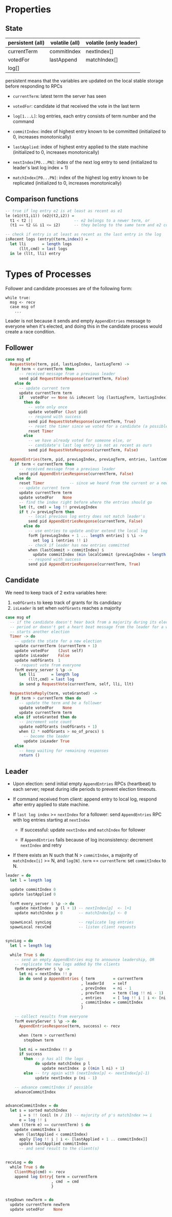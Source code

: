 * Properties
** State
   
| persistent (all) | volatile (all) | volatile (only leader) |
|------------------+----------------+------------------------|
| currentTerm      | commitIndex    | nextIndex[]            |
| votedFor         | lastAppend     | matchIndex[]           |
| log[]            |                |                        |

persistent means that the variables are updated on the local stable storage
before responding to RPCs

- =currentTerm=: latest term the server has seen
- =votedFor=: candidate id that received the vote in the last term
- =log[1...L]=: log entries, each entry consists of term number and the command

- =commitIndex=: index of highest entry known to be committed (initialized to 0,
  increases monotonically)
- =lastApplied=: index of highest entry applied to the state machine
  (initialized to 0, increases monotonically)

- =nextIndex[P0...PN]=: index of the next log entry to send (initialized to
  leader's last log index + 1)
- =matchIndex[P0...PN]=: index of the highest log entry known to be replicated
  (initialized to 0, increases monotonically)
  
** Comparison functions

#+BEGIN_SRC haskell
-- true if log entry e2 is at least as recent as e1
le (e1@(t1,i1)) (e2@(t2,i2)) =
  t1 < t2 ||                  -- e2 belongs to a newer term, or
  (t1 == t2 && i1 <= i2)      -- they belong to the same term and e2 comes after

-- check if entry is at least as recent as the last entry in the log
isRecent logs (entry@(term,index)) =
  let lli       = length logs
      (llt,cmd) = last logs
  in le (llt, lli) entry
#+END_SRC

* Types of Processes

Follower and candidate processes are of the following form:

#+BEGIN_SRC
while true:
  msg <- recv
  case msg of
    ...
#+END_SRC

Leader is not because it sends and empty =AppendEntries= message to everyone
when it's elected, and doing this in the candidate process would create a race
condition.

** Follower

#+BEGIN_SRC haskell
case msg of
  RequestVote(term, pid, lastLogIndex, lastLogTerm) ->
    if term < currentTerm then
      -- received message from a previous leader
      send pid RequestVoteResponse(currentTerm, False)
    else do
      -- update current term
      update currentTerm term
      if   votedFor == None && isRecent log (lastLogTerm, lastLogIndex)
        then do
          -- vote only once
          update votedFor (Just pid)
          -- respond with success
          send pid RequestVoteResponse(currentTerm, True)
          -- reset the timer since we voted for a candidate (a possible future leader)
          reset Timer
        else
          -- we have already voted for someone else, or
          -- candidate's last log entry is not as recent as ours
          send pid RequestVoteResponse(currentTerm, False)

  AppendEntries(term, pid, prevLogIndex, prevLogTerm, entries, lastCommit) ->
    if term < currentTerm then
      -- received message from a previous leader
      send pid AppendEntriesResponse(currentTerm, False)
    else do
      reset Timer           -- since we heard from the current or a newer leader
      -- update current term
      update currentTerm term
      update votedFor    None
      -- find the index right before where the entries should go
      let (t, cmd) = log !! prevLogIndex
      if t /= prevLogTerm then
          -- local previous log entry does not match leader's
          send pid AppendEntriesResponse(currentTerm, False)
        else do
          -- use entries to update and/or extend the local log
          forM [prevLogIndex + 1 ... length entries] $ \i ->
            set log i (entries !! i)
          -- check if leader has new entries committed
          when (lastCommit > commitIndex) $
            update commitIndex (min localCommit (prevLogIndex + length entries))
          -- respond with success
          send pid AppendEntriesResponse(currentTerm, True)
#+END_SRC

** Candidate

We need to keep track of 2 extra variables here:
1. =noOfGrants= to keep track of grants for its candidacy
2. =isLeader= is set when =noOfGrants= reaches a majority


#+BEGIN_SRC haskell
case msg of
  -- if the candidate doesn't hear back from a majority during its election
  -- period or doesn't get a heart beat message from the leader for a while, it
  -- starts another election
  Timer -> do
    -- update the state for a new election
    update currentTerm (currentTerm + 1)
    update votedFor    (Just self)
    update isLeader    False
    update noOfGrants  1
    -- request vote from everyone
    forM every_server $ \p ->
      let lli       = length log
          (llt,cmd) = last log
      in send p RequestVote(currentTerm, self, lli, llt)
         
  RequestVoteReply(term, voteGranted) ->
    if term > currentTerm then do
      -- update the term and be a follower
      update votedFor    None
      update currentTerm term
    else if voteGranted then do
      -- increment vote count
      update noOfGrants (noOfGrants + 1)
      when (2 * noOfGrants > no_of_procs) $
        -- become the leader
        update isLeader True
    else
      -- keep waiting for remaining responses
      return ()
#+END_SRC

** Leader

- Upon election: send initial empty =AppendEntries= RPCs (heartbeat) to each
  server; repeat during idle periods to prevent election timeouts.

- If command received from client: append entry to local log, respond after
  entry applied to state machine.

- If =last log index= >= =nextIndex= for a follower: send =AppendEntries= RPC
  with log entries starting at =nextIndex=

  - If successful: update =nextIndex= and =matchIndex= for follower

  - If =AppendEntries= fails because of log inconsistency: decrement =nextIndex=
    and retry

- If there exists an N such that N > =commitIndex=, a majority of
  =matchIndex[i]= >= N, and =log[N].term= == =currentTerm=: set =commitIndex= to
  N.

#+BEGIN_SRC haskell
leader = do
  let l = length log

  update commitIndex 0
  update lastApplied 0

  forM every_server $ \p -> do
    update nextIndex  p (l + 1) -- nextIndex[p]  <- l+1
    update matchIndex p 0       -- matchIndex[p] <- 0

  spawnLocal syncLog            -- replicate log entries
  spawnLocal recvCmd            -- listen client requests


syncLog = do
  let l = length log

  while True $ do
    -- send an empty AppendEntries msg to announce leadership, OR
    -- replicate the new logs added by the clients
    forM everyServer $ \p ->
      let ni = nextIndex !! p
      in do send p AppendEntries { term        = currentTerm
                                 , leaderId    = self
                                 , prevIndex   = ni - 1
                                 , prevTerm    = term (log !! ni - 1)
                                 , entries     = [ log !! i | i <- [ni .. l]]
                                 , commitIndex = commitIndex
                                 }

    -- collect results from everyone
    forM everyServer $ \p -> do
      AppendEntriesResponse(term, success) <- recv

      when (term > currentTerm)
        stepDown term

      let ni = nextIndex !! p
      if success
        then -- p has all the logs
             do update matchIndex p l
                update nextIndex  p ((min l ni) + 1)
        else -- try again with (nextIndex[p] <- nextIndex[p]-1)
             update nextIndex p (ni - 1)

    -- advance commitIndex if possible
    advanceCommitIndex


advanceCommitIndex = do
  let s = sorted matchIndex
      i = s !! (ceil (n / 2)) -- majority of p's matchIndex >= i
      e = log !! i
  when ((term e) == currentTerm) $ do
    update commitIndex i
    when (lastApplied < commitIndex)
      apply [log !! i | i <- [lastApplied + 1 .. commitIndex]]
      update lastApplied commitIndex
      -- and send result to the client(s)
      

recvLog = do
  while True $ do
    ClientMsg(cmd) <- recv
    append log Entry{ term = currentTerm
                    , cmd  = cmd
                    }


stepDown newTerm = do
  update currentTerm newTerm
  update votedFor    None
#+END_SRC

